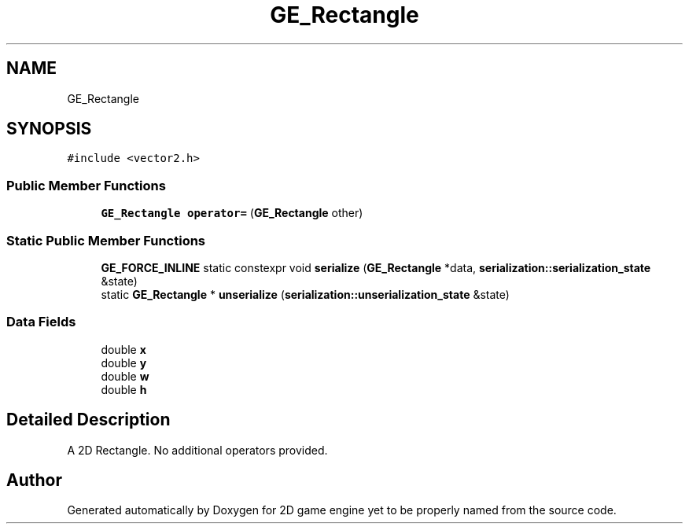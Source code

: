.TH "GE_Rectangle" 3 "Fri May 18 2018" "Version 0.1" "2D game engine yet to be properly named" \" -*- nroff -*-
.ad l
.nh
.SH NAME
GE_Rectangle
.SH SYNOPSIS
.br
.PP
.PP
\fC#include <vector2\&.h>\fP
.SS "Public Member Functions"

.in +1c
.ti -1c
.RI "\fBGE_Rectangle\fP \fBoperator=\fP (\fBGE_Rectangle\fP other)"
.br
.in -1c
.SS "Static Public Member Functions"

.in +1c
.ti -1c
.RI "\fBGE_FORCE_INLINE\fP static constexpr void \fBserialize\fP (\fBGE_Rectangle\fP *data, \fBserialization::serialization_state\fP &state)"
.br
.ti -1c
.RI "static \fBGE_Rectangle\fP * \fBunserialize\fP (\fBserialization::unserialization_state\fP &state)"
.br
.in -1c
.SS "Data Fields"

.in +1c
.ti -1c
.RI "double \fBx\fP"
.br
.ti -1c
.RI "double \fBy\fP"
.br
.ti -1c
.RI "double \fBw\fP"
.br
.ti -1c
.RI "double \fBh\fP"
.br
.in -1c
.SH "Detailed Description"
.PP 
A 2D Rectangle\&. No additional operators provided\&. 

.SH "Author"
.PP 
Generated automatically by Doxygen for 2D game engine yet to be properly named from the source code\&.

